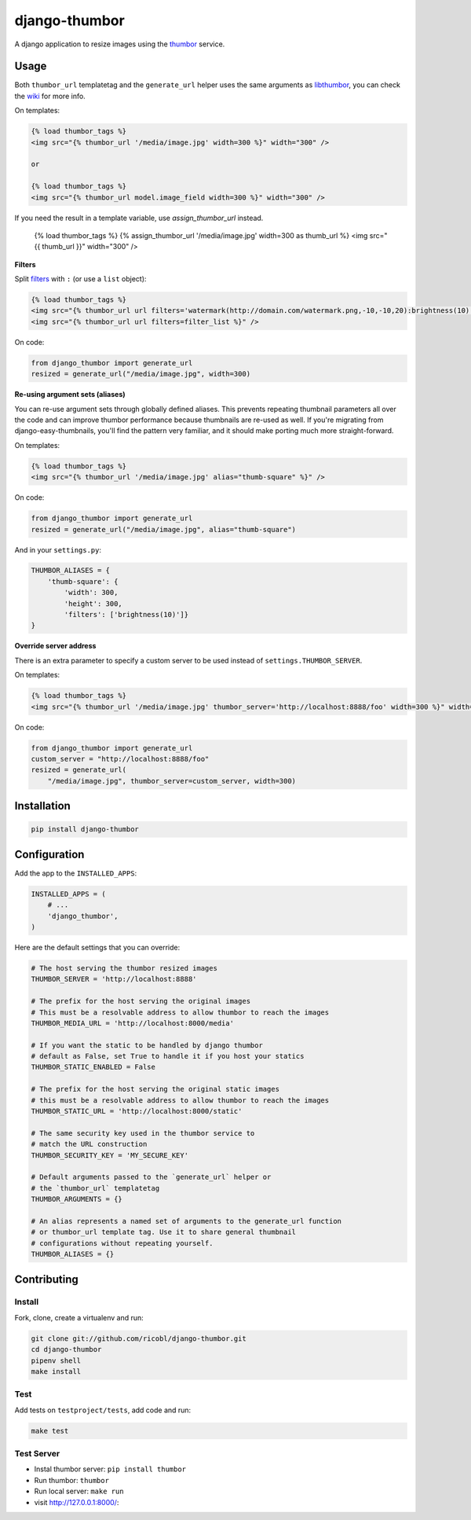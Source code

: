 django-thumbor
==============

.. image:: https://travis-ci.org/ricobl/django-thumbor.png?branch=master
    :target: https://travis-ci.org/ricobl/django-thumbor
    :alt: CI status on Travis CI

.. image:: http://img.shields.io/pypi/v/django-thumbor.svg
    :target: https://pypi.python.org/pypi/django-thumbor/
    :alt: Latest django-thumbor PyPI version

.. image:: https://img.shields.io/pypi/dm/django-thumbor.svg
    :target: https://pypi.python.org/pypi/django-thumbor/
    :alt: Number of downloads for django-thumbor on PyPI


A django application to resize images using the
`thumbor <https://github.com/globocom/thumbor>`_ service.

Usage
-----

Both ``thumbor_url`` templatetag and the ``generate_url`` helper uses the same
arguments as `libthumbor <https://github.com/heynemann/libthumbor>`_, you can
check the `wiki <https://github.com/heynemann/libthumbor/wiki>`_ for more info.

On templates:

.. code-block:: html

    {% load thumbor_tags %}
    <img src="{% thumbor_url '/media/image.jpg' width=300 %}" width="300" />

    or

    {% load thumbor_tags %}
    <img src="{% thumbor_url model.image_field width=300 %}" width="300" />

If you need the result in a template variable, use `assign_thumbor_url` instead.

    {% load thumbor_tags %}
    {% assign_thumbor_url '/media/image.jpg' width=300 as thumb_url %}
    <img src="{{ thumb_url }}" width="300" />

**Filters**

Split `filters <https://github.com/thumbor/thumbor/wiki/Filters>`_ with
``:`` (or use a ``list`` object):

.. code-block:: html

    {% load thumbor_tags %}
    <img src="{% thumbor_url url filters='watermark(http://domain.com/watermark.png,-10,-10,20):brightness(10)' %}" />
    <img src="{% thumbor_url url filters=filter_list %}" />

On code:

.. code-block:: python

    from django_thumbor import generate_url
    resized = generate_url("/media/image.jpg", width=300)


**Re-using argument sets (aliases)**

You can re-use argument sets through globally defined aliases. This prevents
repeating thumbnail parameters all over the code and can improve thumbor
performance because thumbnails are re-used as well. If you're migrating
from django-easy-thumbnails, you'll find the pattern very familiar, and it
should make porting much more straight-forward.

On templates:

.. code-block:: html

    {% load thumbor_tags %}
    <img src="{% thumbor_url '/media/image.jpg' alias="thumb-square" %}" />

On code:

.. code-block:: python

    from django_thumbor import generate_url
    resized = generate_url("/media/image.jpg", alias="thumb-square")

And in your ``settings.py``:

.. code-block:: python

    THUMBOR_ALIASES = {
        'thumb-square': {
            'width': 300,
            'height': 300,
            'filters': ['brightness(10)']}
    }


**Override server address**

There is an extra parameter to specify a custom server to be used instead of
``settings.THUMBOR_SERVER``.

On templates:

.. code-block:: html

    {% load thumbor_tags %}
    <img src="{% thumbor_url '/media/image.jpg' thumbor_server='http://localhost:8888/foo' width=300 %}" width="300" />

On code:

.. code-block:: python

    from django_thumbor import generate_url
    custom_server = "http://localhost:8888/foo"
    resized = generate_url(
        "/media/image.jpg", thumbor_server=custom_server, width=300)


Installation
------------

.. code-block:: bash

    pip install django-thumbor


Configuration
-------------

Add the app to the ``INSTALLED_APPS``:

.. code-block:: python

    INSTALLED_APPS = (
        # ...
        'django_thumbor',
    )

Here are the default settings that you can override:

.. code-block:: python

    # The host serving the thumbor resized images
    THUMBOR_SERVER = 'http://localhost:8888'

    # The prefix for the host serving the original images
    # This must be a resolvable address to allow thumbor to reach the images
    THUMBOR_MEDIA_URL = 'http://localhost:8000/media'

    # If you want the static to be handled by django thumbor
    # default as False, set True to handle it if you host your statics
    THUMBOR_STATIC_ENABLED = False

    # The prefix for the host serving the original static images
    # this must be a resolvable address to allow thumbor to reach the images
    THUMBOR_STATIC_URL = 'http://localhost:8000/static'

    # The same security key used in the thumbor service to
    # match the URL construction
    THUMBOR_SECURITY_KEY = 'MY_SECURE_KEY'

    # Default arguments passed to the `generate_url` helper or
    # the `thumbor_url` templatetag
    THUMBOR_ARGUMENTS = {}

    # An alias represents a named set of arguments to the generate_url function
    # or thumbor_url template tag. Use it to share general thumbnail
    # configurations without repeating yourself.
    THUMBOR_ALIASES = {}


Contributing
------------

Install
.......

Fork, clone, create a virtualenv and run:

.. code-block:: bash

    git clone git://github.com/ricobl/django-thumbor.git
    cd django-thumbor
    pipenv shell
    make install

Test
....

Add tests on ``testproject/tests``, add code and run:

.. code-block:: bash

    make test

Test Server
...........

- Instal thumbor server: ``pip install thumbor``
- Run thumbor: ``thumbor``
- Run local server: ``make run``
- visit `http://127.0.0.1:8000/ <http://127.0.0.1:8000/>`_:
